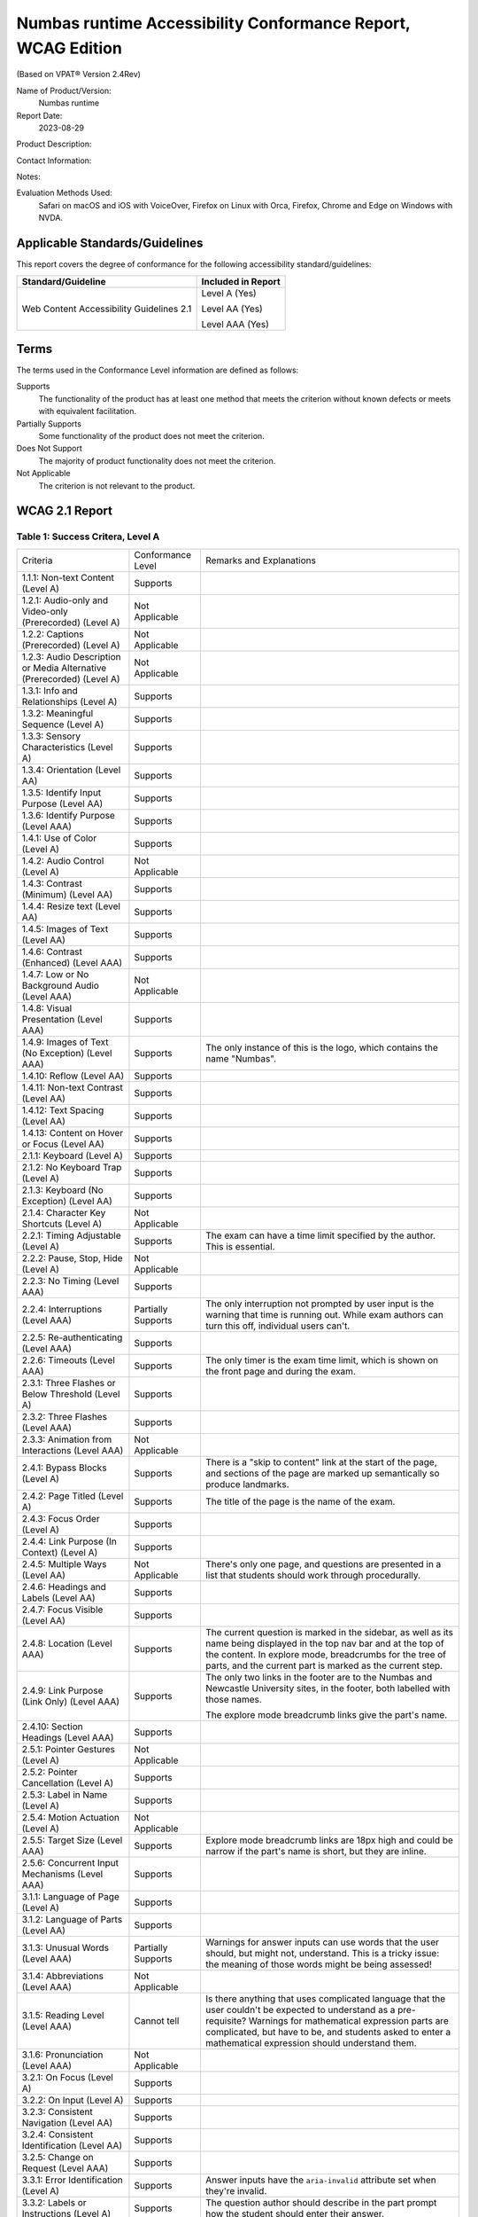 Numbas runtime Accessibility Conformance Report, WCAG Edition
=============================================================

(Based on VPAT® Version 2.4Rev)

Name of Product/Version:
    Numbas runtime

Report Date:
    2023-08-29

Product Description:

Contact Information:

Notes:

Evaluation Methods Used:
     Safari on macOS and iOS with VoiceOver, Firefox on Linux with
     Orca, Firefox, Chrome and Edge on Windows with NVDA.

Applicable Standards/Guidelines
-------------------------------

This report covers the degree of conformance for the following accessibility standard/guidelines:

+------------------------------------------+--------------------+
| Standard/Guideline                       | Included in Report |
+==========================================+====================+
| Web Content Accessibility Guidelines 2.1 | Level A (Yes)      |
|                                          |                    |
|                                          | Level AA (Yes)     |
|                                          |                    |
|                                          | Level AAA (Yes)    |
+------------------------------------------+--------------------+

Terms
-----

The terms used in the Conformance Level information are defined as follows:

Supports
    The functionality of the product has at least one method that meets the criterion without known defects or meets with equivalent facilitation.
Partially Supports
    Some functionality of the product does not meet the criterion.
Does Not Support
    The majority of product functionality does not meet the criterion.
Not Applicable
    The criterion is not relevant to the product.

WCAG 2.1 Report
---------------

Table 1: Success Critera, Level A
*********************************

.. list-table::

  - 

     - Criteria
     - Conformance Level
     - Remarks and Explanations
  - 

     - 1.1.1: Non-text Content (Level A)
     - Supports
     - 
  - 

     - 1.2.1: Audio-only and Video-only (Prerecorded) (Level A)
     - Not Applicable
     - 
  - 

     - 1.2.2: Captions (Prerecorded) (Level A)
     - Not Applicable
     - 
  - 

     - 1.2.3: Audio Description or Media Alternative (Prerecorded) (Level A)
     - Not Applicable
     - 
  - 

     - 1.3.1: Info and Relationships (Level A)
     - Supports
     - 
  - 

     - 1.3.2: Meaningful Sequence (Level A)
     - Supports
     - 
  - 

     - 1.3.3: Sensory Characteristics (Level A)
     - Supports
     - 
  - 

     - 1.3.4: Orientation (Level AA)
     - Supports
     - 
  - 

     - 1.3.5: Identify Input Purpose (Level AA)
     - Supports
     - 
  - 

     - 1.3.6: Identify Purpose (Level AAA)
     - Supports
     - 
  - 

     - 1.4.1: Use of Color (Level A)
     - Supports
     - 
  - 

     - 1.4.2: Audio Control (Level A)
     - Not Applicable
     - 
  - 

     - 1.4.3: Contrast (Minimum) (Level AA)
     - Supports
     - 
  - 

     - 1.4.4: Resize text (Level AA)
     - Supports
     - 
  - 

     - 1.4.5: Images of Text (Level AA)
     - Supports
     - 
  - 

     - 1.4.6: Contrast (Enhanced) (Level AAA)
     - Supports
     - 
  - 

     - 1.4.7: Low or No Background Audio (Level AAA)
     - Not Applicable
     - 
  - 

     - 1.4.8: Visual Presentation (Level AAA)
     - Supports
     - 
  - 

     - 1.4.9: Images of Text (No Exception) (Level AAA)
     - Supports
     - The only instance of this is the logo, which contains the
       name "Numbas".
  - 

     - 1.4.10: Reflow (Level AA)
     - Supports
     - 
  - 

     - 1.4.11: Non-text Contrast (Level AA)
     - Supports
     - 
  - 

     - 1.4.12: Text Spacing (Level AA)
     - Supports
     - 
  - 

     - 1.4.13: Content on Hover or Focus (Level AA)
     - Supports
     - 
  - 

     - 2.1.1: Keyboard (Level A)
     - Supports
     - 
  - 

     - 2.1.2: No Keyboard Trap (Level A)
     - Supports
     - 
  - 

     - 2.1.3: Keyboard (No Exception) (Level AA)
     - Supports
     - 
  - 

     - 2.1.4: Character Key Shortcuts (Level A)
     - Not Applicable
     - 
  - 

     - 2.2.1: Timing Adjustable (Level A)
     - Supports
     - The exam can have a time limit specified by the author. This
       is essential.
  - 

     - 2.2.2: Pause, Stop, Hide (Level A)
     - Not Applicable
     - 
  - 

     - 2.2.3: No Timing (Level AAA)
     - Supports
     - 
  - 

     - 2.2.4: Interruptions (Level AAA)
     - Partially Supports
     - The only interruption not prompted by user input is the
       warning that time is running out. While exam authors can
       turn this off, individual users can't.
  - 

     - 2.2.5: Re-authenticating (Level AAA)
     - Supports
     - 
  - 

     - 2.2.6: Timeouts (Level AAA)
     - Supports
     - The only timer is the exam time limit, which is shown on the
       front page and during the exam.
  - 

     - 2.3.1: Three Flashes or Below Threshold (Level A)
     - Supports
     - 
  - 

     - 2.3.2: Three Flashes (Level AAA)
     - Supports
     - 
  - 

     - 2.3.3: Animation from Interactions (Level AAA)
     - Not Applicable
     - 
  - 

     - 2.4.1: Bypass Blocks (Level A)
     - Supports
     - There is a "skip to content" link at the start of the page,
       and sections of the page are marked up semantically so
       produce landmarks.
  - 

     - 2.4.2: Page Titled (Level A)
     - Supports
     - The title of the page is the name of the exam.
  - 

     - 2.4.3: Focus Order (Level A)
     - Supports
     - 
  - 

     - 2.4.4: Link Purpose (In Context) (Level A)
     - Supports
     - 
  - 

     - 2.4.5: Multiple Ways (Level AA)
     - Not Applicable
     - There's only one page, and questions are presented in a list
       that students should work through procedurally.
  - 

     - 2.4.6: Headings and Labels (Level AA)
     - Supports
     - 
  - 

     - 2.4.7: Focus Visible (Level AA)
     - Supports
     - 
  - 

     - 2.4.8: Location (Level AAA)
     - Supports
     - The current question is marked in the sidebar, as well as
       its name being displayed in the top nav bar and at the top
       of the content. In explore mode, breadcrumbs for the tree of
       parts, and the current part is marked as the current step.
  - 

     - 2.4.9: Link Purpose (Link Only) (Level AAA)
     - Supports
     - The only two links in the footer are to the Numbas and
       Newcastle University sites, in the footer, both labelled
       with those names.

       The explore mode breadcrumb links give the part's name.
  - 

     - 2.4.10: Section Headings (Level AAA)
     - Supports
     - 
  - 

     - 2.5.1: Pointer Gestures (Level A)
     - Not Applicable
     - 
  - 

     - 2.5.2: Pointer Cancellation (Level A)
     - Supports
     - 
  - 

     - 2.5.3: Label in Name (Level A)
     - Supports
     - 
  - 

     - 2.5.4: Motion Actuation (Level A)
     - Not Applicable
     - 
  - 

     - 2.5.5: Target Size (Level AAA)
     - Supports
     - Explore mode breadcrumb links are 18px high and could be
       narrow if the part's name is short, but they are inline.
  - 

     - 2.5.6: Concurrent Input Mechanisms (Level AAA)
     - Supports
     - 
  - 

     - 3.1.1: Language of Page (Level A)
     - Supports
     - 
  - 

     - 3.1.2: Language of Parts (Level AA)
     - Supports
     - 
  - 

     - 3.1.3: Unusual Words (Level AAA)
     - Partially Supports
     - Warnings for answer inputs can use words that the user
       should, but might not, understand. This is a tricky issue:
       the meaning of those words might be being assessed!
  - 

     - 3.1.4: Abbreviations (Level AAA)
     - Not Applicable
     - 
  - 

     - 3.1.5: Reading Level (Level AAA)
     - Cannot tell
     - Is there anything that uses complicated language that the
       user couldn't be expected to understand as a pre-requisite?
       Warnings for mathematical expression parts are complicated,
       but have to be, and students asked to enter a mathematical
       expression should understand them.
  - 

     - 3.1.6: Pronunciation (Level AAA)
     - Not Applicable
     - 
  - 

     - 3.2.1: On Focus (Level A)
     - Supports
     - 
  - 

     - 3.2.2: On Input (Level A)
     - Supports
     - 
  - 

     - 3.2.3: Consistent Navigation (Level AA)
     - Supports
     - 
  - 

     - 3.2.4: Consistent Identification (Level AA)
     - Supports
     - 
  - 

     - 3.2.5: Change on Request (Level AAA)
     - Supports
     - 
  - 

     - 3.3.1: Error Identification (Level A)
     - Supports
     - Answer inputs have the ``aria-invalid`` attribute set when
       they're invalid.
  - 

     - 3.3.2: Labels or Instructions (Level A)
     - Supports
     - The question author should describe in the part prompt how
       the student should enter their answer.
  - 

     - 3.3.3: Error Suggestion (Level AA)
     - Supports
     - 
  - 

     - 3.3.4: Error Prevention (Legal, Financial, Data) (Level AA)
     - Supports
     - The user can change their answers at any time while the exam
       is in progress.

       Invalid answers are shown immediately.

       The user can review all of their answers before ending the
       exam, unless this has been disabled by the exam author.
  - 

     - 3.3.5: Help (Level AAA)
     - Supports
     - There are hints for some answer inputs, e.g. numbers.

       There are warnings for invalid inputs, but no instructions
       about syntax for mathematical expressions.

       The question author should give instructions about any
       non-standard syntax used in answers.
  - 

     - 3.3.6: Error Prevention (All) (Level AAA)
     - Supports
     - Students can change their answers at any time until the exam
       is ended.

       Input that can't be marked shows an immediate warning
       message, usually offering a hint.

       They are asked to confirm ending the exam.

Table 2: Success Critera, Level AA
**********************************

.. list-table::

  - 

     - Criteria
     - Conformance Level
     - Remarks and Explanations
  - 

     - 1.2.4: Captions (Live) (Level AA)
     - Not Applicable
     - 
  - 

     - 1.2.5: Audio Description (Prerecorded) (Level AA)
     - Not Applicable
     - 
  - 

     - 1.2.6: Sign Language (Prerecorded) (Level AA)
     - Not Applicable
     - 
  - 

     - 1.2.7: Extended Audio Description (Prerecorded) (Level AA)
     - Not Applicable
     - 
  - 

     - 1.2.8: Media Alternative (Prerecorded) (Level AA)
     - Not Applicable
     - 
  - 

     - 1.2.9: Audio-only (Live) (Level AA)
     - Not Applicable
     - 
